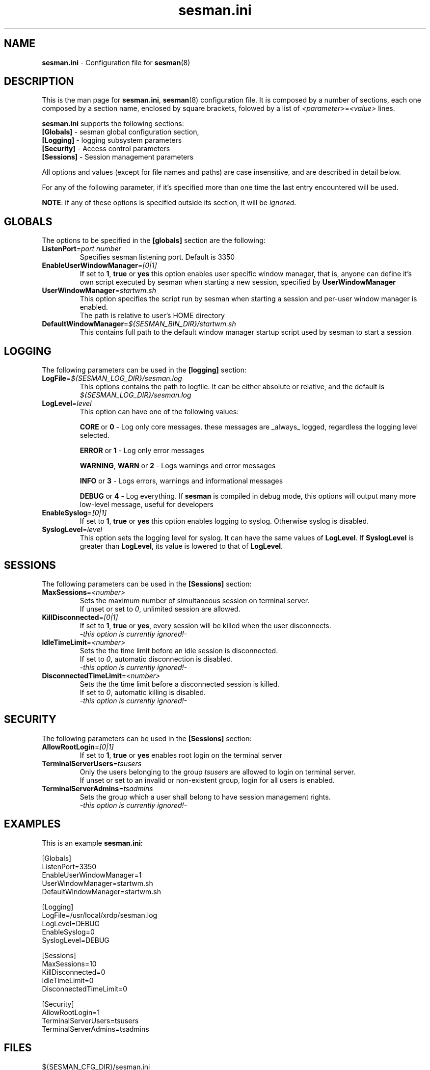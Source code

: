 .\" 
.TH "sesman.ini" "5" "0.1.0" "xrdp team" ""
.SH "NAME"
.LP 
\fBsesman.ini\fR \- Configuration file for \fBsesman\fR(8)
.SH "DESCRIPTION"
.LP 
This is the man page for \fBsesman.ini\fR, \fBsesman\fR(8) configuration file.
It is composed by a number of sections, each one composed by a section name, enclosed by square brackets, folowed by a list of \fI<parameter>\fR=\fI<value>\fR lines.

\fBsesman.ini\fR supports the following sections:

.TP 
\fB[Globals]\fR \- sesman global configuration section, 

.TP 
\fB[Logging]\fR \- logging subsystem parameters

.TP 
\fB[Security]\fR \- Access control parameters

.TP 
\fB[Sessions]\fR \- Session management parameters

.LP 
All options and values (except for file names and paths) are case insensitive, and are described in detail below.

.LP 
For any of the following parameter, if it's specified more than one time the last entry encountered will be used. 

\fBNOTE\fR: if any of these options is specified outside its section, it will be \fIignored\fR.
.SH "GLOBALS"
.LP 

.TP 
The options to be specified in the \fB[globals]\fR section are the following:
.br 

.TP 
\fBListenPort\fR=\fIport number\fR
Specifies sesman listening port. Default is 3350
.br 

.TP 
\fBEnableUserWindowManager\fR=\fI[0|1]\fR
If set to \fB1\fR, \fBtrue\fR or \fByes\fR this option enables user specific window manager, that is, anyone can define it's own script executed by sesman when starting a new session, specified by \fBUserWindowManager\fR
.br 

.TP 
\fBUserWindowManager\fR=\fIstartwm.sh\fR
This option specifies the script run by sesman when starting a session and per\-user window manager is enabled.
.br 
The path is relative to user's HOME directory
.br 

.TP 
\fBDefaultWindowManager\fR=\fI${SESMAN_BIN_DIR}/startwm.sh\fR
This contains full path to the default window manager startup script used by sesman to start a session
.SH "LOGGING"
.LP 

.TP 
The following parameters can be used in the \fB[logging]\fR section:
.br 

.TP 
\fBLogFile\fR=\fI${SESMAN_LOG_DIR}/sesman.log\fR
This options contains the path to logfile. It can be either absolute or relative, and the default is \fI${SESMAN_LOG_DIR}/sesman.log\fR
.br 

.TP 
\fBLogLevel\fR=\fIlevel\fR
This option can have one of the following values:

\fBCORE\fR or \fB0\fR \- Log only core messages. these messages are _always_ logged, regardless the logging level selected.

\fBERROR\fR or \fB1\fR \- Log only error messages

\fBWARNING\fR, \fBWARN\fR or \fB2\fR \- Logs warnings and error messages

\fBINFO\fR or \fB3\fR \- Logs errors, warnings and informational messages

\fBDEBUG\fR or \fB4\fR \- Log everything. If \fBsesman\fR is compiled in debug mode, this options will output many more low\-level message, useful for developers
.br 

.TP 
\fBEnableSyslog\fR=\fI[0|1]\fR
If set to \fB1\fR, \fBtrue\fR or \fByes\fR this option enables logging to syslog. Otherwise syslog is disabled.
.br 

.TP 
\fBSyslogLevel\fR=\fIlevel\fR
This option sets the logging level for syslog. It can have the same values of \fBLogLevel\fR. If \fBSyslogLevel\fR is greater than \fBLogLevel\fR, its value is lowered to that of \fBLogLevel\fR.
.SH "SESSIONS"
.LP 

.TP 
The following parameters can be used in the \fB[Sessions]\fR section:
.br 

.TP 
\fBMaxSessions\fR=\fI<number>\fR
Sets the maximum number of simultaneous session on terminal server.
.br 
If unset or set to \fI0\fR, unlimited session are allowed.
.br 

.TP 
\fBKillDisconnected\fR=\fI[0|1]\fR
If set to \fB1\fR, \fBtrue\fR or \fByes\fR, every session will be killed when the user disconnects.
.br 
\fI\-this option is currently ignored!\-\fR
.br 

.TP 
\fBIdleTimeLimit\fR=\fI<number>\fR
Sets the the time limit before an idle session is disconnected.
.br 
If set to \fI0\fR, automatic disconnection is disabled.
.br 
\fI\-this option is currently ignored!\-\fR
.br 

.TP 
\fBDisconnectedTimeLimit\fR=\fI<number>\fR
Sets the the time limit before a disconnected session is killed.
.br 
If set to \fI0\fR, automatic killing is disabled.
.br 
\fI\-this option is currently ignored!\-\fR
.br 
.SH "SECURITY"
.LP 

.TP 
The following parameters can be used in the \fB[Sessions]\fR section:
.br 

.TP 
\fBAllowRootLogin\fR=\fI[0|1]\fR
If set to \fB1\fR, \fBtrue\fR or \fByes\fR enables root login on the terminal server
.br 

.TP 
\fBTerminalServerUsers\fR=\fItsusers\fR
Only the users belonging to the group \fItsusers\fR are allowed to login on terminal server.
.br 
If unset or set to an invalid or non\-existent group, login for all users is enabled.
.br 

.TP 
\fBTerminalServerAdmins\fR=\fItsadmins\fR
Sets the group which a user shall belong to have session management rights.
.br 
\fI\-this option is currently ignored!\-\fR
.br 
.SH "EXAMPLES"
.LP 
This is an example \fBsesman.ini\fR:

[Globals]
.br 
ListenPort=3350
.br 
EnableUserWindowManager=1
.br 
UserWindowManager=startwm.sh
.br 
DefaultWindowManager=startwm.sh

[Logging]
.br 
LogFile=/usr/local/xrdp/sesman.log
.br 
LogLevel=DEBUG
.br 
EnableSyslog=0
.br 
SyslogLevel=DEBUG

[Sessions]
.br 
MaxSessions=10
.br 
KillDisconnected=0
.br 
IdleTimeLimit=0
.br 
DisconnectedTimeLimit=0

[Security]
.br 
AllowRootLogin=1
.br 
TerminalServerUsers=tsusers
.br 
TerminalServerAdmins=tsadmins
.SH "FILES"
.LP 
${SESMAN_CFG_DIR}/sesman.ini
.SH "SEE ALSO"
.LP 
sesman(8) sesrun(8) xrdp(8) xrdp.ini(5)

for more info on \fBxrdp\fR see http://xrdp.sf.net
